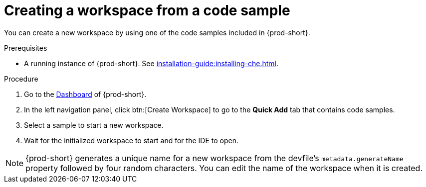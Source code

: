 [id="creating-a-workspace-from-a-code-sample_{context}"]
= Creating a workspace from a code sample

You can create a new workspace by using one of the code samples included in {prod-short}.

.Prerequisites

* A running instance of {prod-short}. See xref:installation-guide:installing-che.adoc[].

.Procedure

. Go to the xref:navigating-che-using-the-dashboard.adoc[Dashboard] of {prod-short}.

. In the left navigation panel, click btn:[Create Workspace] to go to the *Quick Add* tab that contains code samples.

. Select a sample to start a new workspace.

. Wait for the initialized workspace to start and for the IDE to open.

[NOTE]
====
{prod-short} generates a unique name for a new workspace from the devfile's `metadata.generateName` property followed by four random characters. You can edit the name of the workspace when it is created.
====

